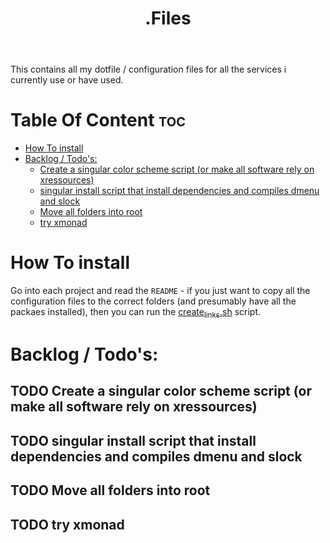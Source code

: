 #+TITLE: .Files

This contains all my dotfile / configuration files for all the services i currently use or have used.

* Table Of Content :toc:
- [[#how-to-install][How To install]]
- [[#backlog--todos][Backlog / Todo's:]]
  - [[#create-a-singular-color-scheme-script-or-make-all-software-rely-on-xressources][Create a singular color scheme script (or make all software rely on xressources)]]
  - [[#singular-install-script-that-install-dependencies-and-compiles-dmenu-and-slock][singular install script that install dependencies and compiles dmenu and slock]]
  - [[#move-all-folders-into-root][Move all folders into root]]
  - [[#try-xmonad][try xmonad]]

* How To install
Go into each project and read the =README= - if you just want to copy all the configuration files to the correct folders (and presumably have all the packaes installed), then you can run the [[file:create_links.sh][create_links.sh]] script.


* Backlog / Todo's:
** TODO Create a singular color scheme script (or make all software rely on xressources)
** TODO singular install script that install dependencies and compiles dmenu and slock
** TODO Move all folders into root
** TODO try xmonad
